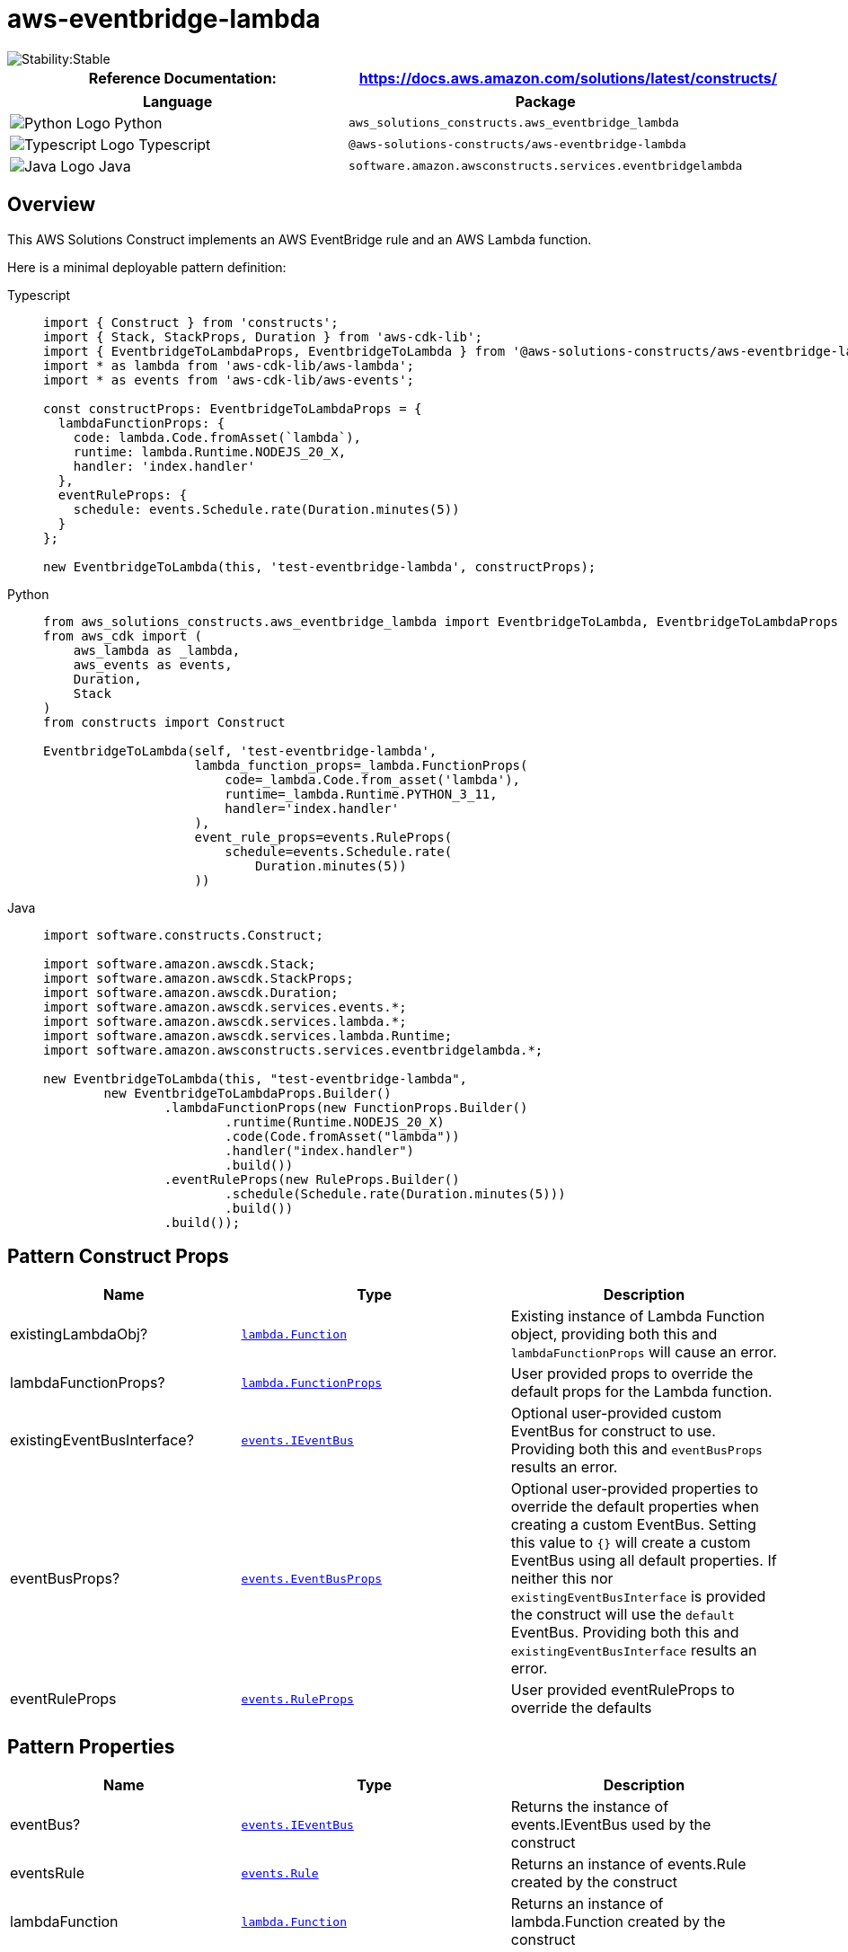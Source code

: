 //!!NODE_ROOT <section>
//== aws-eventbridge-lambda module

[.topic]
= aws-eventbridge-lambda
:info_doctype: section
:info_title: aws-eventbridge-lambda


image::https://img.shields.io/badge/cfn--resources-stable-success.svg?style=for-the-badge[Stability:Stable]

[width="100%",cols="<50%,<50%",options="header",]
|===
|*Reference Documentation*:
|https://docs.aws.amazon.com/solutions/latest/constructs/
|===

[width="100%",cols="<46%,54%",options="header",]
|===
|*Language* |*Package*
|image:https://docs.aws.amazon.com/cdk/api/latest/img/python32.png[Python
Logo] Python
|`aws_solutions_constructs.aws_eventbridge_lambda`

|image:https://docs.aws.amazon.com/cdk/api/latest/img/typescript32.png[Typescript
Logo] Typescript |`@aws-solutions-constructs/aws-eventbridge-lambda`

|image:https://docs.aws.amazon.com/cdk/api/latest/img/java32.png[Java
Logo] Java |`software.amazon.awsconstructs.services.eventbridgelambda`
|===

== Overview

This AWS Solutions Construct implements an AWS EventBridge rule and an
AWS Lambda function.

Here is a minimal deployable pattern definition:

====
[role="tablist"]
Typescript::
+
[source,typescript]
----
import { Construct } from 'constructs';
import { Stack, StackProps, Duration } from 'aws-cdk-lib';
import { EventbridgeToLambdaProps, EventbridgeToLambda } from '@aws-solutions-constructs/aws-eventbridge-lambda';
import * as lambda from 'aws-cdk-lib/aws-lambda';
import * as events from 'aws-cdk-lib/aws-events';

const constructProps: EventbridgeToLambdaProps = {
  lambdaFunctionProps: {
    code: lambda.Code.fromAsset(`lambda`),
    runtime: lambda.Runtime.NODEJS_20_X,
    handler: 'index.handler'
  },
  eventRuleProps: {
    schedule: events.Schedule.rate(Duration.minutes(5))
  }
};

new EventbridgeToLambda(this, 'test-eventbridge-lambda', constructProps);
----

Python::
+
[source,python]
----
from aws_solutions_constructs.aws_eventbridge_lambda import EventbridgeToLambda, EventbridgeToLambdaProps
from aws_cdk import (
    aws_lambda as _lambda,
    aws_events as events,
    Duration,
    Stack
)
from constructs import Construct

EventbridgeToLambda(self, 'test-eventbridge-lambda',
                    lambda_function_props=_lambda.FunctionProps(
                        code=_lambda.Code.from_asset('lambda'),
                        runtime=_lambda.Runtime.PYTHON_3_11,
                        handler='index.handler'
                    ),
                    event_rule_props=events.RuleProps(
                        schedule=events.Schedule.rate(
                            Duration.minutes(5))
                    ))
----

Java::
+
[source,java]
----
import software.constructs.Construct;

import software.amazon.awscdk.Stack;
import software.amazon.awscdk.StackProps;
import software.amazon.awscdk.Duration;
import software.amazon.awscdk.services.events.*;
import software.amazon.awscdk.services.lambda.*;
import software.amazon.awscdk.services.lambda.Runtime;
import software.amazon.awsconstructs.services.eventbridgelambda.*;

new EventbridgeToLambda(this, "test-eventbridge-lambda",
        new EventbridgeToLambdaProps.Builder()
                .lambdaFunctionProps(new FunctionProps.Builder()
                        .runtime(Runtime.NODEJS_20_X)
                        .code(Code.fromAsset("lambda"))
                        .handler("index.handler")
                        .build())
                .eventRuleProps(new RuleProps.Builder()
                        .schedule(Schedule.rate(Duration.minutes(5)))
                        .build())
                .build());
----
====

== Pattern Construct Props

[width="100%",cols="<30%,<35%,35%",options="header",]
|===
|*Name* |*Type* |*Description*
|existingLambdaObj?
|https://docs.aws.amazon.com/cdk/api/v2/docs/aws-cdk-lib.aws_lambda.Function.html[`lambda.Function`]
|Existing instance of Lambda Function object, providing both this and
`lambdaFunctionProps` will cause an error.

|lambdaFunctionProps?
|https://docs.aws.amazon.com/cdk/api/v2/docs/aws-cdk-lib.aws_lambda.FunctionProps.html[`lambda.FunctionProps`]
|User provided props to override the default props for the Lambda
function.

|existingEventBusInterface?
|https://docs.aws.amazon.com/cdk/api/v2/docs/aws-cdk-lib.aws_events.IEventBus.html[`events.IEventBus`]
|Optional user-provided custom EventBus for construct to use. Providing
both this and `eventBusProps` results an error.

|eventBusProps?
|https://docs.aws.amazon.com/cdk/api/v2/docs/aws-cdk-lib.aws_events.EventBusProps.html[`events.EventBusProps`]
|Optional user-provided properties to override the default properties
when creating a custom EventBus. Setting this value to `{}` will
create a custom EventBus using all default properties. If neither this
nor `existingEventBusInterface` is provided the construct will use the
`default` EventBus. Providing both this and `existingEventBusInterface`
results an error.

|eventRuleProps
|https://docs.aws.amazon.com/cdk/api/v2/docs/aws-cdk-lib.aws_events.RuleProps.html[`events.RuleProps`]
|User provided eventRuleProps to override the defaults
|===

== Pattern Properties

[width="100%",cols="<30%,<35%,35%",options="header",]
|===
|*Name* |*Type* |*Description*
|eventBus?
|https://docs.aws.amazon.com/cdk/api/v2/docs/aws-cdk-lib.aws_events.IEventBus.html[`events.IEventBus`]
|Returns the instance of events.IEventBus used by the construct

|eventsRule
|https://docs.aws.amazon.com/cdk/api/v2/docs/aws-cdk-lib.aws_events.Rule.html[`events.Rule`]
|Returns an instance of events.Rule created by the construct

|lambdaFunction
|https://docs.aws.amazon.com/cdk/api/v2/docs/aws-cdk-lib.aws_lambda.Function.html[`lambda.Function`]
|Returns an instance of lambda.Function created by the construct
|===

== Default settings

Out of the box implementation of the Construct without any override will
set the following defaults:

=== Amazon EventBridge Rule

* Grant least privilege permissions to EventBridge rule to trigger the
Lambda Function

=== AWS Lambda Function

* Configure limited privilege access IAM role for Lambda function
* Enable reusing connections with Keep-Alive for NodeJs Lambda function
* Enable X-Ray Tracing
* Set Environment Variables
* AWS_NODEJS_CONNECTION_REUSE_ENABLED (for Node 10.x and
higher functions)

== Architecture


image::images/aws-eventbridge-lambda.png["Diagram showing the EventBridge rule, Lambda function, CloudWatch log group and IAM role created by the construct",scaledwidth=100%]

Go to the https://github.com/awslabs/aws-solutions-constructs/tree/main/source/patterns/%40aws-solutions-constructs/aws-eventbridge-lambda[Github repo] for this pattern to view the code, read/create issues and pull requests and more.

'''''

© Copyright Amazon.com, Inc. or its affiliates. All Rights Reserved.
